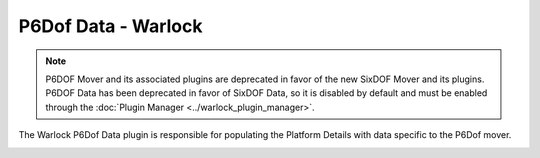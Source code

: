 .. ****************************************************************************
.. CUI
..
.. The Advanced Framework for Simulation, Integration, and Modeling (AFSIM)
..
.. The use, dissemination or disclosure of data in this file is subject to
.. limitation or restriction. See accompanying README and LICENSE for details.
.. ****************************************************************************

P6Dof Data - Warlock
--------------------

.. note:: P6DOF Mover and its associated plugins are deprecated in favor of the new SixDOF Mover and its plugins. P6DOF Data has been deprecated in favor of SixDOF Data, so it is disabled by default and must be enabled through the :doc:`Plugin Manager <../warlock_plugin_manager>`.

The Warlock P6Dof Data plugin is responsible for populating the Platform Details with data specific to the P6Dof mover.

.. image:: ../images/wk_P6dofPlatformDetails.png
